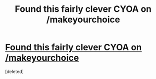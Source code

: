 #+TITLE: Found this fairly clever CYOA on /makeyourchoice

* [[https://www.reddit.com/r/makeyourchoice/comments/5qwwi5/prodigious_puny_purple_powers_oc_first_time/][Found this fairly clever CYOA on /makeyourchoice]]
:PROPERTIES:
:Score: 1
:DateUnix: 1485801517.0
:DateShort: 2017-Jan-30
:END:
[deleted]

